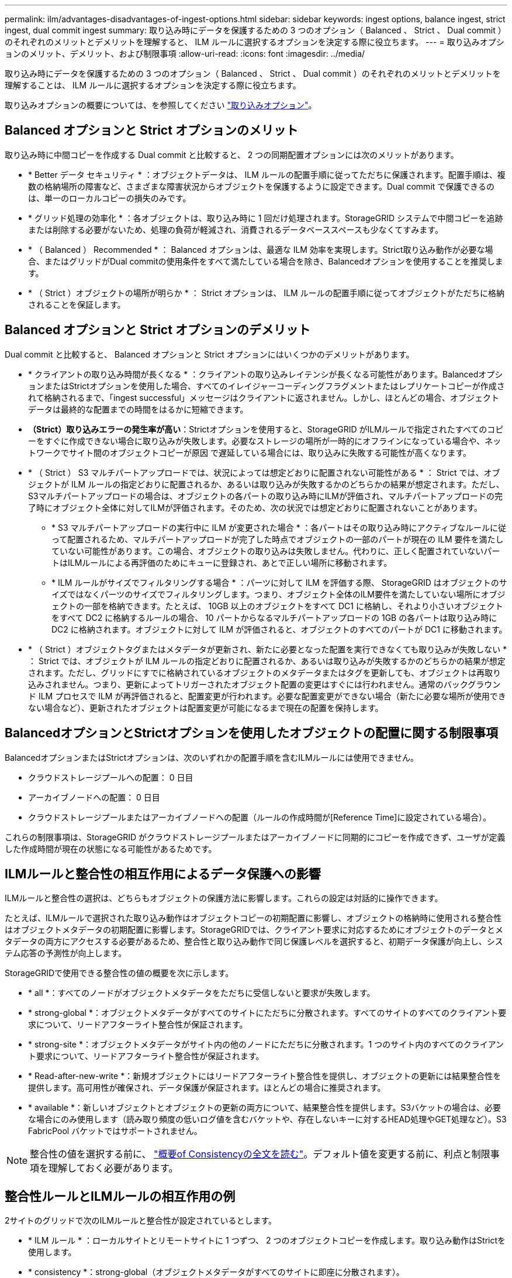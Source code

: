 ---
permalink: ilm/advantages-disadvantages-of-ingest-options.html 
sidebar: sidebar 
keywords: ingest options, balance ingest, strict ingest, dual commit ingest 
summary: 取り込み時にデータを保護するための 3 つのオプション（ Balanced 、 Strict 、 Dual commit ）のそれぞれのメリットとデメリットを理解すると、 ILM ルールに選択するオプションを決定する際に役立ちます。 
---
= 取り込みオプションのメリット、デメリット、および制限事項
:allow-uri-read: 
:icons: font
:imagesdir: ../media/


[role="lead"]
取り込み時にデータを保護するための 3 つのオプション（ Balanced 、 Strict 、 Dual commit ）のそれぞれのメリットとデメリットを理解することは、 ILM ルールに選択するオプションを決定する際に役立ちます。

取り込みオプションの概要については、を参照してください link:data-protection-options-for-ingest.html["取り込みオプション"]。



== Balanced オプションと Strict オプションのメリット

取り込み時に中間コピーを作成する Dual commit と比較すると、 2 つの同期配置オプションには次のメリットがあります。

* * Better データ セキュリティ * ：オブジェクトデータは、 ILM ルールの配置手順に従ってただちに保護されます。配置手順は、複数の格納場所の障害など、さまざまな障害状況からオブジェクトを保護するように設定できます。Dual commit で保護できるのは、単一のローカルコピーの損失のみです。
* * グリッド処理の効率化 * ：各オブジェクトは、取り込み時に 1 回だけ処理されます。StorageGRID システムで中間コピーを追跡または削除する必要がないため、処理の負荷が軽減され、消費されるデータベーススペースも少なくてすみます。
* * （ Balanced ） Recommended * ： Balanced オプションは、最適な ILM 効率を実現します。Strict取り込み動作が必要な場合、またはグリッドがDual commitの使用条件をすべて満たしている場合を除き、Balancedオプションを使用することを推奨します。
* * （ Strict ）オブジェクトの場所が明らか * ： Strict オプションは、 ILM ルールの配置手順に従ってオブジェクトがただちに格納されることを保証します。




== Balanced オプションと Strict オプションのデメリット

Dual commit と比較すると、 Balanced オプションと Strict オプションにはいくつかのデメリットがあります。

* * クライアントの取り込み時間が長くなる * ：クライアントの取り込みレイテンシが長くなる可能性があります。BalancedオプションまたはStrictオプションを使用した場合、すべてのイレイジャーコーディングフラグメントまたはレプリケートコピーが作成されて格納されるまで、「ingest successful」メッセージはクライアントに返されません。しかし、ほとんどの場合、オブジェクトデータは最終的な配置までの時間をはるかに短縮できます。
* *（Strict）取り込みエラーの発生率が高い*：Strictオプションを使用すると、StorageGRID がILMルールで指定されたすべてのコピーをすぐに作成できない場合に取り込みが失敗します。必要なストレージの場所が一時的にオフラインになっている場合や、ネットワークでサイト間のオブジェクトコピーが原因 で遅延している場合には、取り込みに失敗する可能性が高くなります。
* * （ Strict ） S3 マルチパートアップロードでは、状況によっては想定どおりに配置されない可能性がある * ： Strict では、オブジェクトが ILM ルールの指定どおりに配置されるか、あるいは取り込みが失敗するかのどちらかの結果が想定されます。ただし、S3マルチパートアップロードの場合は、オブジェクトの各パートの取り込み時にILMが評価され、マルチパートアップロードの完了時にオブジェクト全体に対してILMが評価されます。そのため、次の状況では想定どおりに配置されないことがあります。
+
** * S3 マルチパートアップロードの実行中に ILM が変更された場合 * ：各パートはその取り込み時にアクティブなルールに従って配置されるため、マルチパートアップロードが完了した時点でオブジェクトの一部のパートが現在の ILM 要件を満たしていない可能性があります。この場合、オブジェクトの取り込みは失敗しません。代わりに、正しく配置されていないパートはILMルールによる再評価のためにキューに登録され、あとで正しい場所に移動されます。
** * ILM ルールがサイズでフィルタリングする場合 * ：パーツに対して ILM を評価する際、 StorageGRID はオブジェクトのサイズではなくパーツのサイズでフィルタリングします。つまり、オブジェクト全体のILM要件を満たしていない場所にオブジェクトの一部を格納できます。たとえば、 10GB 以上のオブジェクトをすべて DC1 に格納し、それより小さいオブジェクトをすべて DC2 に格納するルールの場合、 10 パートからなるマルチパートアップロードの 1GB の各パートは取り込み時に DC2 に格納されます。オブジェクトに対して ILM が評価されると、オブジェクトのすべてのパートが DC1 に移動されます。


* * （ Strict ）オブジェクトタグまたはメタデータが更新され、新たに必要となった配置を実行できなくても取り込みが失敗しない * ： Strict では、オブジェクトが ILM ルールの指定どおりに配置されるか、あるいは取り込みが失敗するかのどちらかの結果が想定されます。ただし、グリッドにすでに格納されているオブジェクトのメタデータまたはタグを更新しても、オブジェクトは再取り込みされません。つまり、更新によってトリガーされたオブジェクト配置の変更はすぐには行われません。通常のバックグラウンド ILM プロセスで ILM が再評価されると、配置変更が行われます。必要な配置変更ができない場合（新たに必要な場所が使用できない場合など）、更新されたオブジェクトは配置変更が可能になるまで現在の配置を保持します。




== BalancedオプションとStrictオプションを使用したオブジェクトの配置に関する制限事項

BalancedオプションまたはStrictオプションは、次のいずれかの配置手順を含むILMルールには使用できません。

* クラウドストレージプールへの配置： 0 日目
* アーカイブノードへの配置： 0 日目
* クラウドストレージプールまたはアーカイブノードへの配置（ルールの作成時間が[Reference Time]に設定されている場合）。


これらの制限事項は、StorageGRID がクラウドストレージプールまたはアーカイブノードに同期的にコピーを作成できず、ユーザが定義した作成時間が現在の状態になる可能性があるためです。



== ILMルールと整合性の相互作用によるデータ保護への影響

ILMルールと整合性の選択は、どちらもオブジェクトの保護方法に影響します。これらの設定は対話的に操作できます。

たとえば、ILMルールで選択された取り込み動作はオブジェクトコピーの初期配置に影響し、オブジェクトの格納時に使用される整合性はオブジェクトメタデータの初期配置に影響します。StorageGRIDでは、クライアント要求に対応するためにオブジェクトのデータとメタデータの両方にアクセスする必要があるため、整合性と取り込み動作で同じ保護レベルを選択すると、初期データ保護が向上し、システム応答の予測性が向上します。

StorageGRIDで使用できる整合性の値の概要を次に示します。

* * all *：すべてのノードがオブジェクトメタデータをただちに受信しないと要求が失敗します。
* * strong-global *：オブジェクトメタデータがすべてのサイトにただちに分散されます。すべてのサイトのすべてのクライアント要求について、リードアフターライト整合性が保証されます。
* * strong-site *：オブジェクトメタデータがサイト内の他のノードにただちに分散されます。1 つのサイト内のすべてのクライアント要求について、リードアフターライト整合性が保証されます。
* * Read-after-new-write *：新規オブジェクトにはリードアフターライト整合性を提供し、オブジェクトの更新には結果整合性を提供します。高可用性が確保され、データ保護が保証されます。ほとんどの場合に推奨されます。
* * available *：新しいオブジェクトとオブジェクトの更新の両方について、結果整合性を提供します。S3バケットの場合は、必要な場合にのみ使用します（読み取り頻度の低いログ値を含むバケットや、存在しないキーに対するHEAD処理やGET処理など）。S3 FabricPool バケットではサポートされません。



NOTE: 整合性の値を選択する前に、 link:../s3/consistency-controls.html["概要of Consistencyの全文を読む"]。デフォルト値を変更する前に、利点と制限事項を理解しておく必要があります。



== 整合性ルールとILMルールの相互作用の例

2サイトのグリッドで次のILMルールと整合性が設定されているとします。

* * ILM ルール * ：ローカルサイトとリモートサイトに 1 つずつ、 2 つのオブジェクトコピーを作成します。取り込み動作はStrictを使用します。
* * consistency *：strong-global（オブジェクトメタデータがすべてのサイトに即座に分散されます）。


クライアントがオブジェクトをグリッドに格納すると、 StorageGRID は両方のオブジェクトをコピーし、両方のサイトにメタデータを分散してからクライアントに成功を返します。

オブジェクトは、取り込みが成功したことを示すメッセージが表示された時点で損失から完全に保護されます。たとえば、取り込み直後にローカルサイトが失われた場合、オブジェクトデータとオブジェクトメタデータの両方のコピーがリモートサイトに残っています。オブジェクトを完全に読み出し可能にしている。

同じILMルールでstrong-site整合性を使用した場合、オブジェクトデータがリモートサイトにレプリケートされたあと、オブジェクトメタデータが分散される前にクライアントに成功メッセージが返されることがあります。この場合、オブジェクトメタデータの保護レベルがオブジェクトデータの保護レベルと一致しません。取り込み直後にローカルサイトが失われると、オブジェクトメタデータが失われます。オブジェクトを取得できません。

整合性ルールとILMルールの関係は複雑になる可能性があります。サポートが必要な場合は、NetAppにお問い合わせください。

.関連情報
* link:example-5-ilm-rules-and-policy-for-strict-ingest-behavior.html["例 5 ：取り込み動作が Strict の場合の ILM ルールとポリシー"]


